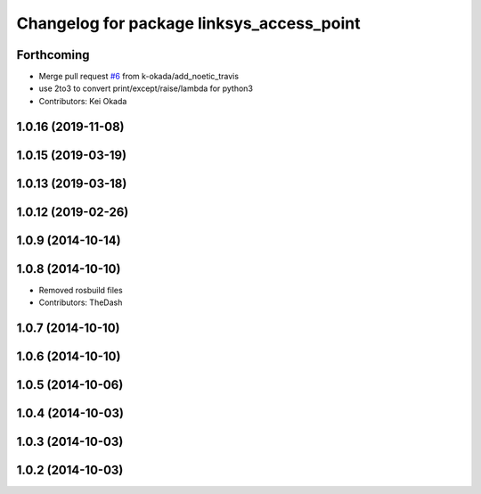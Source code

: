 ^^^^^^^^^^^^^^^^^^^^^^^^^^^^^^^^^^^^^^^^^^
Changelog for package linksys_access_point
^^^^^^^^^^^^^^^^^^^^^^^^^^^^^^^^^^^^^^^^^^

Forthcoming
-----------
* Merge pull request `#6 <https://github.com/pr2/linux_networking/issues/6>`_ from k-okada/add_noetic_travis
* use 2to3 to convert print/except/raise/lambda for python3
* Contributors: Kei Okada

1.0.16 (2019-11-08)
-------------------

1.0.15 (2019-03-19)
-------------------

1.0.13 (2019-03-18)
-------------------

1.0.12 (2019-02-26)
-------------------

1.0.9 (2014-10-14)
------------------

1.0.8 (2014-10-10)
------------------
* Removed rosbuild files
* Contributors: TheDash

1.0.7 (2014-10-10)
------------------

1.0.6 (2014-10-10)
------------------

1.0.5 (2014-10-06)
------------------

1.0.4 (2014-10-03)
------------------

1.0.3 (2014-10-03)
------------------

1.0.2 (2014-10-03)
------------------

